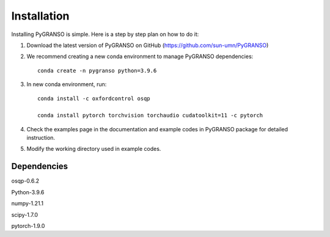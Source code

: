 Installation
============

Installing PyGRANSO is simple. Here is a step by step plan on how to do it:

1. Download the latest version of PyGRANSO on GitHub (https://github.com/sun-umn/PyGRANSO)

2. We recommend creating a new conda environment to manage PyGRANSO dependencies::

    conda create -n pygranso python=3.9.6

3. In new conda environment, run::

     conda install -c oxfordcontrol osqp

     conda install pytorch torchvision torchaudio cudatoolkit=11 -c pytorch

4. Check the examples page in the documentation and example codes in PyGRANSO package for detailed instruction.

5. Modify the working directory used in example codes.
    
Dependencies
-----------------

osqp-0.6.2

Python-3.9.6

numpy-1.21.1

scipy-1.7.0

pytorch-1.9.0
    

